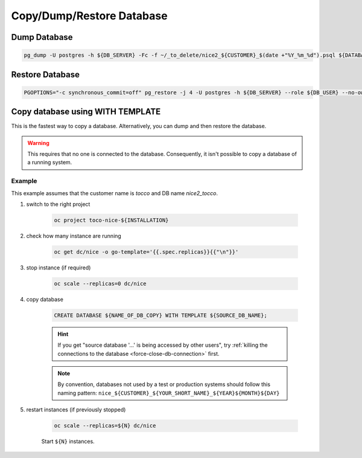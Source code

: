 Copy/Dump/Restore Database
==========================


Dump Database
-------------

.. code:: bash

    pg_dump -U postgres -h ${DB_SERVER} -Fc -f ~/_to_delete/nice2_${CUSTOMER}_$(date +"%Y_%m_%d").psql ${DATABASE};


Restore Database
----------------

.. code:: bash

    PGOPTIONS="-c synchronous_commit=off" pg_restore -j 4 -U postgres -h ${DB_SERVER} --role ${DB_USER} --no-owner --no-acl -d ${DB_NAME} ${DUMP_FILE_PATH}


Copy database using WITH TEMPLATE
---------------------------------

This is the fastest way to copy a database. Alternatively, you can dump and then restore the database.

.. warning::

    This requires that no one is connected to the database. Consequently, it isn't possible to copy a database of
    a running system.

Example
^^^^^^^

This example assumes that the customer name is *tocco* and DB name *nice2_tocco*.

#. switch to the right project

    .. code:: bash

        oc project toco-nice-${INSTALLATION}

#. check how many instance are running

    .. code:: bash

        oc get dc/nice -o go-template='{{.spec.replicas}}{{"\n"}}'

#. stop instance (if required)

    .. code:: bash

        oc scale --replicas=0 dc/nice

#. copy database

    .. code:: sql

        CREATE DATABASE ${NAME_OF_DB_COPY} WITH TEMPLATE ${SOURCE_DB_NAME};

    .. hint::

        If you get "source database '…' is being accessed by other users", try :ref:`killing the connections to the
        database <force-close-db-connection>` first.

    .. note::

        By convention, databases not used by a test or production systems should follow this naming pattern:
        ``nice_${CUSTOMER}_${YOUR_SHORT_NAME}_${YEAR}${MONTH}${DAY}``

5. restart instances (if previously stopped)

    .. code:: bash

        oc scale --replicas=${N} dc/nice

    Start ``${N}`` instances.
